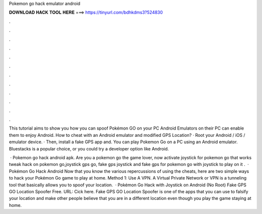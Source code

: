 Pokemon go hack emulator android



𝐃𝐎𝐖𝐍𝐋𝐎𝐀𝐃 𝐇𝐀𝐂𝐊 𝐓𝐎𝐎𝐋 𝐇𝐄𝐑𝐄 ===> https://tinyurl.com/bdhkdms3?524830



.



.



.



.



.



.



.



.



.



.



.



.

This tutorial aims to show you how you can spoof Pokémon GO on your PC Android Emulators on their PC can enable them to enjoy Android. How to cheat with an Android emulator and modified GPS Location? · Root your Android / iOS / emulator device. · Then, install a fake GPS app and. You can play Pokemon Go on a PC using an Android emulator. Bluestacks is a popular choice, or you could try a developer option like Android.

 · Pokemon go hack android apk. Are you a pokemon go the game lover, now activate joystick for pokemon go that works tweak hack on pokemon go,joystick gps go, fake gps joystick and fake gps for pokemon go with joystick to play on it .  · Pokémon Go Hack Android Now that you know the various repercussions of using the cheats, here are two simple ways to hack your Pokémon Go game to play at home. Method 1: Use A VPN. A Virtual Private Network or VPN is a tunneling tool that basically allows you to spoof your location.  · Pokémon Go Hack with Joystick on Android (No Root) Fake GPS GO Location Spoofer Free. URL: Cick here. Fake GPS GO Location Spoofer is one of the apps that you can use to falsify your location and make other people believe that you are in a different location even though you play the game staying at home.
